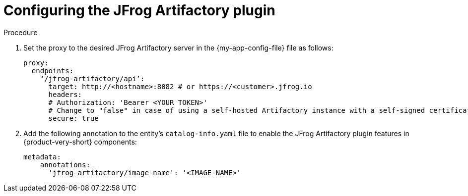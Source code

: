 :_mod-docs-content-type: PROCEDURE

[id="proc-configuring-the-jfrog-plugin"]
= Configuring the JFrog Artifactory plugin

.Procedure
. Set the proxy to the desired JFrog Artifactory server in the {my-app-config-file} file as follows:
+
[source,yaml]
----
proxy:
  endpoints:
    ‘/jfrog-artifactory/api’:
      target: http://<hostname>:8082 # or https://<customer>.jfrog.io
      headers:
      # Authorization: 'Bearer <YOUR TOKEN>'
      # Change to "false" in case of using a self-hosted Artifactory instance with a self-signed certificate
      secure: true
----

. Add the following annotation to the entity’s `catalog-info.yaml` file to enable the JFrog Artifactory plugin features in {product-very-short} components:
+
[source,yaml]
----
metadata:
    annotations:
      'jfrog-artifactory/image-name': '<IMAGE-NAME>'
----
